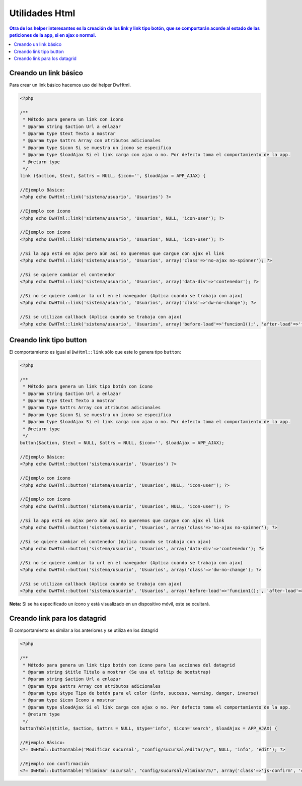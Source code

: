 Utilidades Html
====================

.. contents:: Otra de los helper interesantes es la creación de los link y link tipo botón, que se comportarán acorde al estado de las peticiones de la app, si en ajax o normal.

Creando un link básico
--------------------
Para crear un link básico hacemos uso del helper DwHtml.

.. code-block:: php

    <?php

    /**
     * Método para genera un link con ícono
     * @param string $action Url a enlazar
     * @param type $text Texto a mostrar
     * @param type $attrs Array con atributos adicionales
     * @param type $icon Si se muestra un ícono se especifica
     * @param type $loadAjax Si el link carga con ajax o no. Por defecto toma el comportamiento de la app.
     * @return type
     */
    link ($action, $text, $attrs = NULL, $icon='', $loadAjax = APP_AJAX) {

    //Ejemplo Básico:
    <?php echo DwHtml::link('sistema/usuario', 'Usuarios') ?>

    //Ejemplo con ícono
    <?php echo DwHTml::link('sistema/usuario', 'Usuarios', NULL, 'icon-user'); ?>

    //Ejemplo con ícono
    <?php echo DwHTml::link('sistema/usuario', 'Usuarios', NULL, 'icon-user'); ?>

    //Si la app está en ajax pero aún así no queremos que cargue con ajax el link
    <?php echo DwHTml::link('sistema/usuario', 'Usuarios', array('class'=>'no-ajax no-spinner'); ?>

    //Si se quiere cambiar el contenedor
    <?php echo DwHTml::link('sistema/usuario', 'Usuarios', array('data-div'=>'contenedor'); ?>

    //Si no se quiere cambiar la url en el navegador (Aplica cuando se trabaja con ajax)
    <?php echo DwHTml::link('sistema/usuario', 'Usuarios', array('class'=>'dw-no-change'); ?>

    //Si se utilizan callback (Aplica cuando se trabaja con ajax)
    <?php echo DwHTml::link('sistema/usuario', 'Usuarios', array('before-load'=>'funcion1();', 'after-load'=>'funcion2();'); ?>

Creando link tipo button
--------------------
El comportamiento es igual al ``DwHtml::link`` sólo que este lo genera tipo ``button``:

.. code-block:: php

    <?php

    /**
     * Método para genera un link tipo botón con ícono
     * @param string $action Url a enlazar
     * @param type $text Texto a mostrar
     * @param type $attrs Array con atributos adicionales
     * @param type $icon Si se muestra un ícono se especifica
     * @param type $loadAjax Si el link carga con ajax o no. Por defecto toma el comportamiento de la app.
     * @return type
     */
    button($action, $text = NULL, $attrs = NULL, $icon='', $loadAjax = APP_AJAX);

    //Ejemplo Básico:
    <?php echo DwHtml::button('sistema/usuario', 'Usuarios') ?>

    //Ejemplo con ícono
    <?php echo DwHTml::button('sistema/usuario', 'Usuarios', NULL, 'icon-user'); ?>

    //Ejemplo con ícono
    <?php echo DwHTml::button('sistema/usuario', 'Usuarios', NULL, 'icon-user'); ?>

    //Si la app está en ajax pero aún así no queremos que cargue con ajax el link
    <?php echo DwHTml::button('sistema/usuario', 'Usuarios', array('class'=>'no-ajax no-spinner'); ?>

    //Si se quiere cambiar el contenedor (Aplica cuando se trabaja con ajax)
    <?php echo DwHTml::button('sistema/usuario', 'Usuarios', array('data-div'=>'contenedor'); ?>

    //Si no se quiere cambiar la url en el navegador (Aplica cuando se trabaja con ajax)
    <?php echo DwHTml::button('sistema/usuario', 'Usuarios', array('class'=>'dw-no-change'); ?>

    //Si se utilizan callback (Aplica cuando se trabaja con ajax)
    <?php echo DwHTml::button('sistema/usuario', 'Usuarios', array('before-load'=>'funcion1();', 'after-load'=>'funcion2();'); ?>

**Nota:** Si se ha especificado un ícono y está visualizado en un dispositivo móvil, este se ocultará.

Creando link para los datagrid
--------------------
El comportamiento es similar a los anteriores y se utiliza en los datagrid

.. code-block:: php

    <?php

    /**
     * Método para genera un link tipo botón con ícono para las acciones del datagrid
     * @param string $title Título a mostrar (Se usa el toltip de bootstrap)
     * @param string $action Url a enlazar
     * @param type $attrs Array con atributos adicionales
     * @param type $type Tipo de botón para el color (info, success, warning, danger, inverse)
     * @param type $icon Icono a mostrar
     * @param type $loadAjax Si el link carga con ajax o no. Por defecto toma el comportamiento de la app.
     * @return type
     */
    buttonTable($title, $action, $attrs = NULL, $type='info', $icon='search', $loadAjax = APP_AJAX) {

    //Ejemplo Básico:
    <?= DwHtml::buttonTable('Modificar sucursal', "config/sucursal/editar/5/", NULL, 'info', 'edit'); ?>

    //Ejemplo con confirmación
    <?= DwHtml::buttonTable('Eliminar sucursal', "config/sucursal/eliminar/5/", array('class'=>'js-confirm', 'confirm-title'=>'Eliminar sucursal', 'confirm-body'=>'Está seguro de eliminar esta sucursal? <br />Recuerda que esta operación no se puede reversar.'), 'danger', 'ban-circle'); ?>
